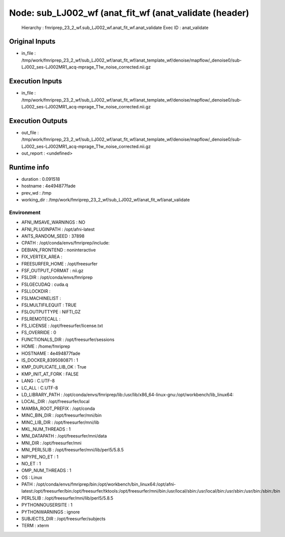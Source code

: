 Node: sub_LJ002_wf (anat_fit_wf (anat_validate (header)
=======================================================


 Hierarchy : fmriprep_23_2_wf.sub_LJ002_wf.anat_fit_wf.anat_validate
 Exec ID : anat_validate


Original Inputs
---------------


* in_file : /tmp/work/fmriprep_23_2_wf/sub_LJ002_wf/anat_fit_wf/anat_template_wf/denoise/mapflow/_denoise0/sub-LJ002_ses-LJ002MR1_acq-mprage_T1w_noise_corrected.nii.gz


Execution Inputs
----------------


* in_file : /tmp/work/fmriprep_23_2_wf/sub_LJ002_wf/anat_fit_wf/anat_template_wf/denoise/mapflow/_denoise0/sub-LJ002_ses-LJ002MR1_acq-mprage_T1w_noise_corrected.nii.gz


Execution Outputs
-----------------


* out_file : /tmp/work/fmriprep_23_2_wf/sub_LJ002_wf/anat_fit_wf/anat_template_wf/denoise/mapflow/_denoise0/sub-LJ002_ses-LJ002MR1_acq-mprage_T1w_noise_corrected.nii.gz
* out_report : <undefined>


Runtime info
------------


* duration : 0.091518
* hostname : 4e494877fade
* prev_wd : /tmp
* working_dir : /tmp/work/fmriprep_23_2_wf/sub_LJ002_wf/anat_fit_wf/anat_validate


Environment
~~~~~~~~~~~


* AFNI_IMSAVE_WARNINGS : NO
* AFNI_PLUGINPATH : /opt/afni-latest
* ANTS_RANDOM_SEED : 37898
* CPATH : /opt/conda/envs/fmriprep/include:
* DEBIAN_FRONTEND : noninteractive
* FIX_VERTEX_AREA : 
* FREESURFER_HOME : /opt/freesurfer
* FSF_OUTPUT_FORMAT : nii.gz
* FSLDIR : /opt/conda/envs/fmriprep
* FSLGECUDAQ : cuda.q
* FSLLOCKDIR : 
* FSLMACHINELIST : 
* FSLMULTIFILEQUIT : TRUE
* FSLOUTPUTTYPE : NIFTI_GZ
* FSLREMOTECALL : 
* FS_LICENSE : /opt/freesurfer/license.txt
* FS_OVERRIDE : 0
* FUNCTIONALS_DIR : /opt/freesurfer/sessions
* HOME : /home/fmriprep
* HOSTNAME : 4e494877fade
* IS_DOCKER_8395080871 : 1
* KMP_DUPLICATE_LIB_OK : True
* KMP_INIT_AT_FORK : FALSE
* LANG : C.UTF-8
* LC_ALL : C.UTF-8
* LD_LIBRARY_PATH : /opt/conda/envs/fmriprep/lib:/usr/lib/x86_64-linux-gnu:/opt/workbench/lib_linux64:
* LOCAL_DIR : /opt/freesurfer/local
* MAMBA_ROOT_PREFIX : /opt/conda
* MINC_BIN_DIR : /opt/freesurfer/mni/bin
* MINC_LIB_DIR : /opt/freesurfer/mni/lib
* MKL_NUM_THREADS : 1
* MNI_DATAPATH : /opt/freesurfer/mni/data
* MNI_DIR : /opt/freesurfer/mni
* MNI_PERL5LIB : /opt/freesurfer/mni/lib/perl5/5.8.5
* NIPYPE_NO_ET : 1
* NO_ET : 1
* OMP_NUM_THREADS : 1
* OS : Linux
* PATH : /opt/conda/envs/fmriprep/bin:/opt/workbench/bin_linux64:/opt/afni-latest:/opt/freesurfer/bin:/opt/freesurfer/tktools:/opt/freesurfer/mni/bin:/usr/local/sbin:/usr/local/bin:/usr/sbin:/usr/bin:/sbin:/bin
* PERL5LIB : /opt/freesurfer/mni/lib/perl5/5.8.5
* PYTHONNOUSERSITE : 1
* PYTHONWARNINGS : ignore
* SUBJECTS_DIR : /opt/freesurfer/subjects
* TERM : xterm

